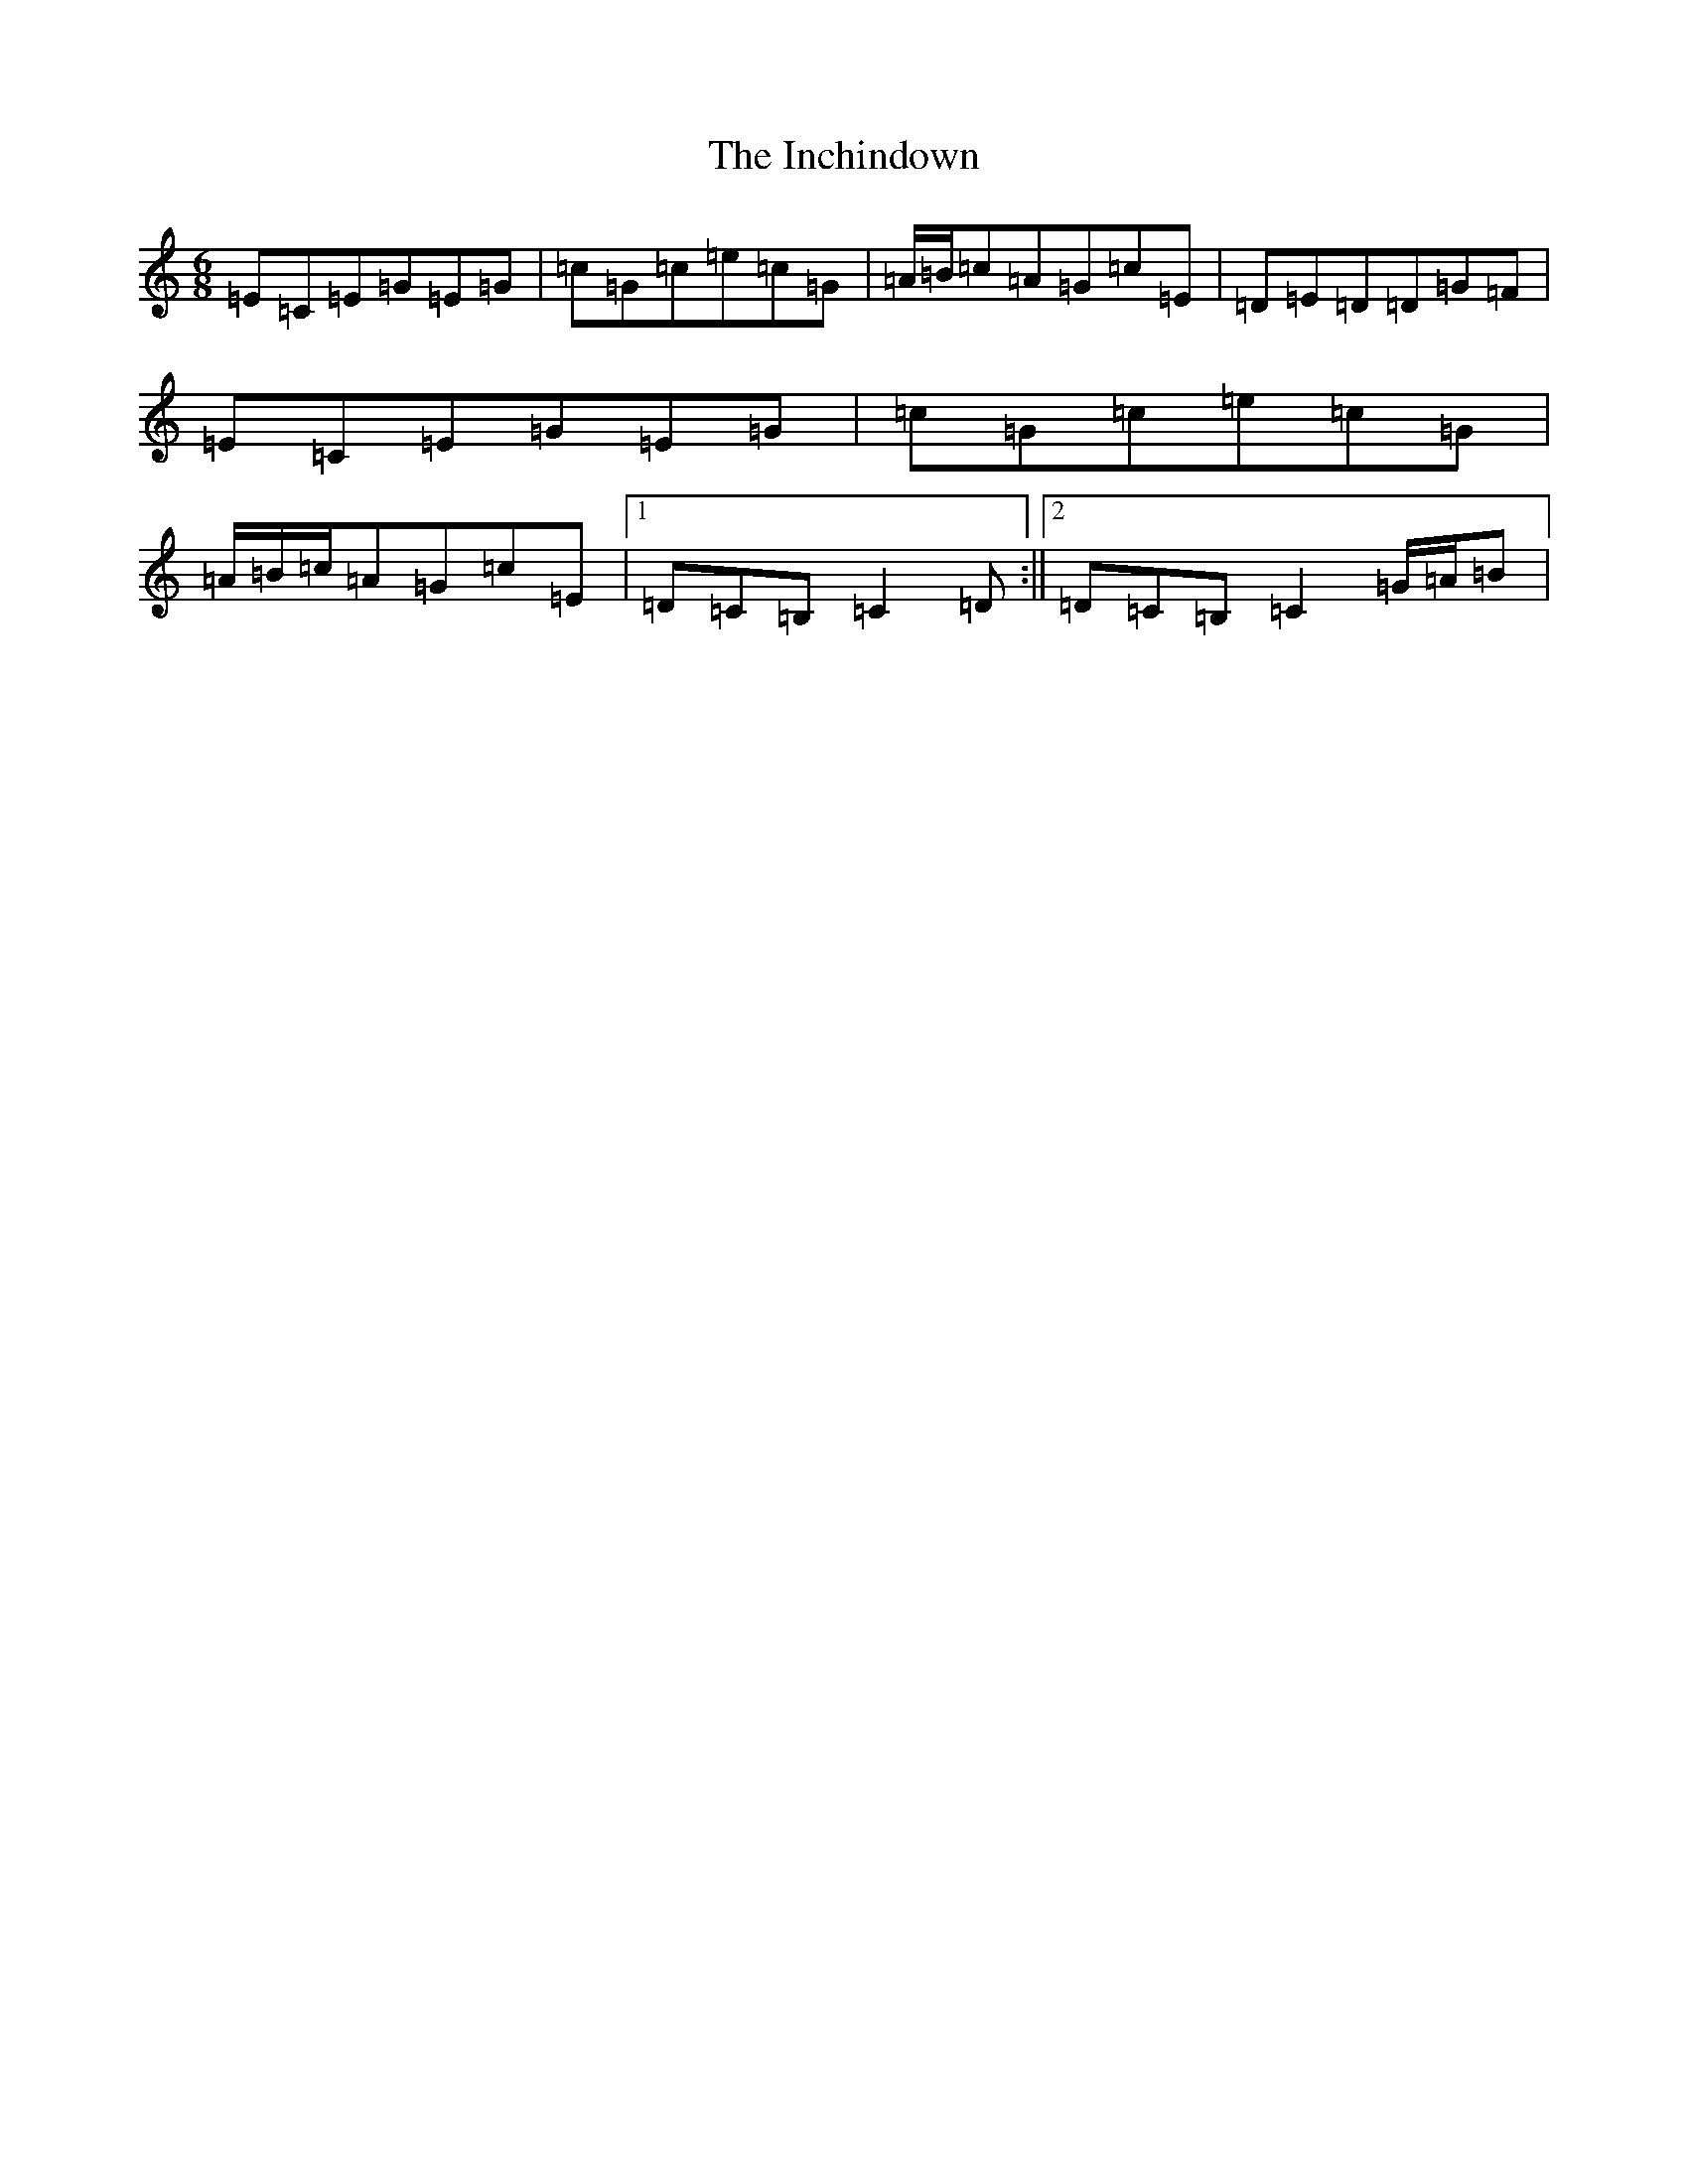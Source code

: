 X: 15706
T: Inchindown, The
S: https://thesession.org/tunes/4298#setting4298
Z: G Major
R: jig
M: 6/8
L: 1/8
K: C Major
=E=C=E=G=E=G|=c=G=c=e=c=G|=A/2=B/2=c=A=G=c=E|=D=E=D=D=G=F|=E=C=E=G=E=G|=c=G=c=e=c=G|=A/2=B/2=c/2=A=G=c=E|1=D=C=B,=C2=D:||2=D=C=B,=C2=G/2=A/2=B|